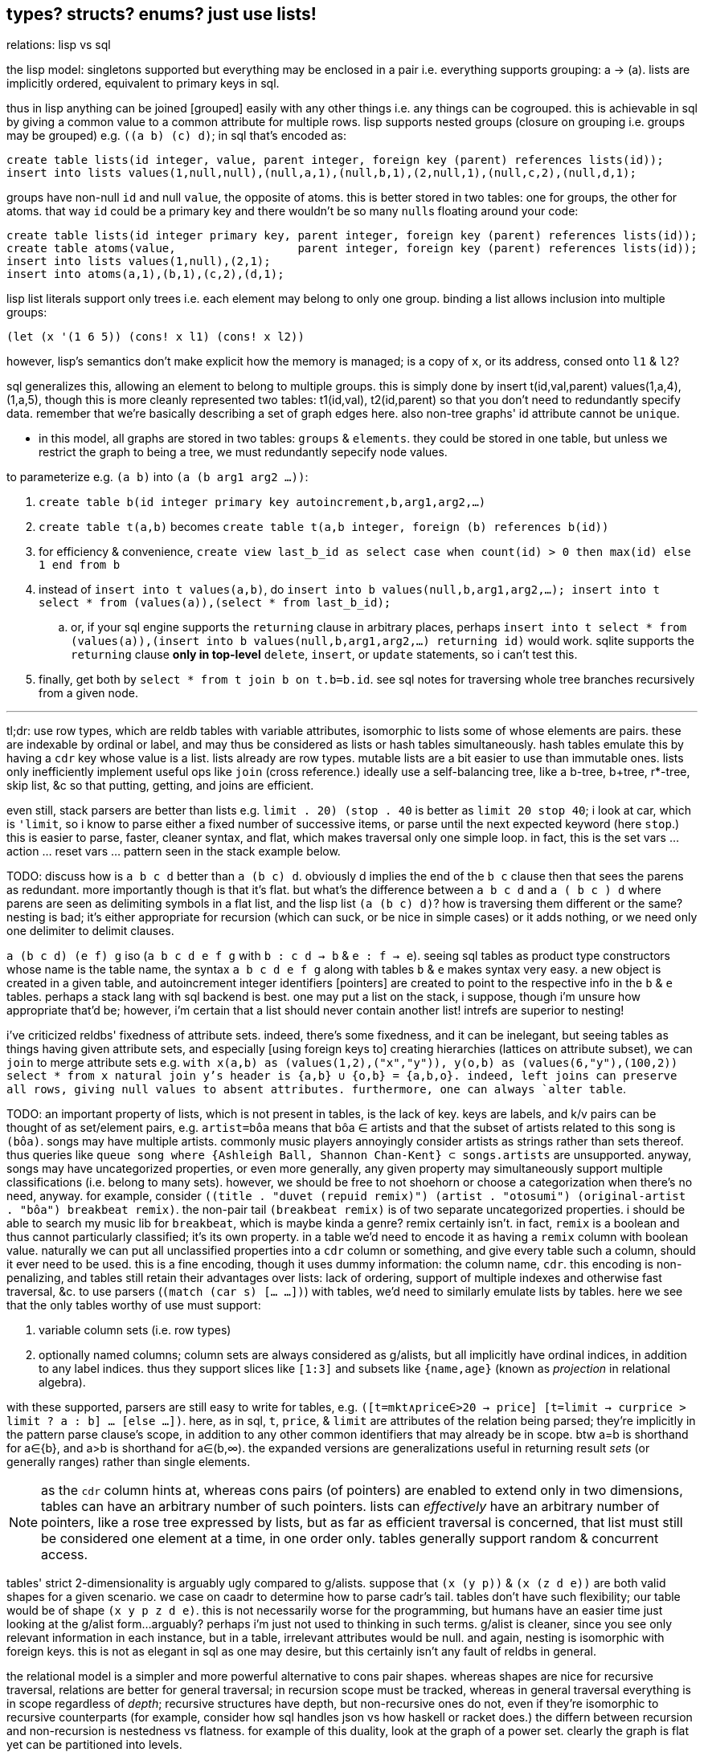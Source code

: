 == types? structs? enums? just use lists!

.relations: lisp vs sql

the lisp model: singletons supported but everything may be enclosed in a pair i.e. everything supports grouping: a -> (a). lists are implicitly ordered, equivalent to primary keys in sql.

thus in lisp anything can be joined [grouped] easily with any other things i.e. any things can be cogrouped. this is achievable in sql by giving a common value to a common attribute for multiple rows. lisp supports nested groups (closure on grouping i.e. groups may be grouped) e.g. `((a b) (c) d)`; in sql that's encoded as:

[source,sql]
----
create table lists(id integer, value, parent integer, foreign key (parent) references lists(id));
insert into lists values(1,null,null),(null,a,1),(null,b,1),(2,null,1),(null,c,2),(null,d,1);
----

groups have non-null `id` and null `value`, the opposite of atoms. this is better stored in two tables: one for groups, the other for atoms. that way `id` could be a primary key and there wouldn't be so many ``null``s floating around your code:

[source,sql]
----
create table lists(id integer primary key, parent integer, foreign key (parent) references lists(id));
create table atoms(value,                  parent integer, foreign key (parent) references lists(id));
insert into lists values(1,null),(2,1);
insert into atoms(a,1),(b,1),(c,2),(d,1);
----

lisp list literals support only trees i.e. each element may belong to only one group. binding a list allows inclusion into multiple groups:

[source,lisp]
----
(let (x '(1 6 5)) (cons! x l1) (cons! x l2))
----

however, lisp's semantics don't make explicit how the memory is managed; is a copy of `x`, or its address, consed onto `l1` & `l2`?

sql generalizes this, allowing an element to belong to multiple groups. this is simply done by insert t(id,val,parent) values(1,a,4),(1,a,5), though this is more cleanly represented two tables: t1(id,val), t2(id,parent) so that you don't need to redundantly specify data. remember that we're basically describing a set of graph edges here. also non-tree graphs' id attribute cannot be `unique`.

* in this model, all graphs are stored in two tables: `groups` & `elements`. they could be stored in one table, but unless we restrict the graph to being a tree, we must redundantly sepecify node values.

to parameterize e.g. `(a b)` into `(a (b arg1 arg2 ...))`:

. `create table b(id integer primary key autoincrement,b,arg1,arg2,...)`
. `create table t(a,b)` becomes `create table t(a,b integer, foreign (b) references b(id))`
. for efficiency & convenience, `create view last_b_id as select case when count(id) > 0 then max(id) else 1 end from b`
. instead of `insert into t values(a,b)`, do `insert into b values(null,b,arg1,arg2,...); insert into t select * from (values(a)),(select * from last_b_id);`
  .. or, if your sql engine supports the `returning` clause in arbitrary places, perhaps `insert into t select * from (values(a)),(insert into b values(null,b,arg1,arg2,...) returning id)` would work. sqlite supports the `returning` clause *only in top-level* `delete`, `insert`, or `update` statements, so i can't test this.
. finally, get both by `select * from t join b on t.b=b.id`. see sql notes for traversing whole tree branches recursively from a given node.

''''

tl;dr: use row types, which are reldb tables with variable attributes, isomorphic to lists some of whose elements are pairs. these are indexable by ordinal or label, and may thus be considered as lists or hash tables simultaneously. hash tables emulate this by having a `cdr` key whose value is a list. lists already are row types. mutable lists are a bit easier to use than immutable ones. lists only inefficiently implement useful ops like `join` (cross reference.) ideally use a self-balancing tree, like a b-tree, b+tree, r*-tree, skip list, &c so that putting, getting, and joins are efficient.

even still, stack parsers are better than lists e.g. `((limit . 20) (stop . 40))` is better as `limit 20 stop 40`; i look at car, which is `'limit`, so i know to parse either a fixed number of successive items, or parse until the next expected keyword (here `stop`.) this is easier to parse, faster, cleaner syntax, and flat, which makes traversal only one simple loop. in fact, this is the set vars ... action ... reset vars ... pattern seen in the stack example below.

TODO: discuss how is `a b c d` better than `a (b c) d`. obviously d implies the end of the `b c` clause then that sees the parens as redundant. more importantly though is that it's flat. but what's the difference between `a b c d` and `a ( b c ) d` where parens are seen as delimiting symbols in a flat list, and the lisp list `(a (b c) d)`? how is traversing them different or the same? nesting is bad; it's either appropriate for recursion (which can suck, or be nice in simple cases) or it adds nothing, or we need only one delimiter to delimit clauses.

`a (b c d) (e f) g` iso (`a b c d e f g` with `b : c d -> b` & `e : f -> e`). seeing sql tables as product type constructors whose name is the table name, the syntax `a b c d e f g` along with tables `b` & `e` makes syntax very easy. a new object is created in a given table, and autoincrement integer identifiers [pointers] are created to point to the respective info in the `b` & `e` tables. perhaps a stack lang with sql backend is best. one may put a list on the stack, i suppose, though i'm unsure how appropriate that'd be; however, i'm certain that a list should never contain another list! intrefs are superior to nesting!

[TODO]
i've criticized reldbs' fixedness of attribute sets. indeed, there's some fixedness, and it can be inelegant, but seeing tables as things having given attribute sets, and especially [using foreign keys to] creating hierarchies (lattices on attribute subset), we can `join` to merge attribute sets e.g. `with x(a,b) as (values(1,2),("x","y")), y(o,b) as (values(6,"y"),(100,2)) select * from x natural join y`'s header is {a,b} ∪ {o,b} = {a,b,o}. indeed, left joins can preserve all rows, giving null values to absent attributes. furthermore, one can always `alter table`.

TODO: an important property of lists, which is not present in tables, is the lack of key. keys are labels, and k/v pairs can be thought of as set/element pairs, e.g. `artist=bôa` means that bôa ∈ artists and that the subset of artists related to this song is `(bôa)`. songs may have multiple artists. commonly music players annoyingly consider artists as strings rather than sets thereof. thus queries like `queue song where {Ashleigh Ball, Shannon Chan-Kent} ⊂ songs.artists` are unsupported. anyway, songs may have uncategorized properties, or even more generally, any given property may simultaneously support multiple classifications (i.e. belong to many sets). however, we should be free to not shoehorn or choose a categorization when there's no need, anyway. for example, consider `((title . "duvet (repuid remix)") (artist . "otosumi") (original-artist . "bôa") breakbeat remix)`. the non-pair tail `(breakbeat remix)` is of two separate uncategorized properties. i should be able to search my music lib for `breakbeat`, which is maybe kinda a genre? remix certainly isn't. in fact, `remix` is a boolean and thus cannot particularly classified; it's its own property. in a table we'd need to encode it as having a `remix` column with boolean value. naturally we can put all unclassified properties into a `cdr` column or something, and give every table such a column, should it ever need to be used. this is a fine encoding, though it uses dummy information: the column name, `cdr`. this encoding is non-penalizing, and tables still retain their advantages over lists: lack of ordering, support of multiple indexes and otherwise fast traversal, &c. to use parsers (`(match (car s) [... ...])`) with tables, we'd need to similarly emulate lists by tables. here we see that the only tables worthy of use must support:

. variable column sets (i.e. row types)
. optionally named columns; column sets are always considered as g/alists, but all implicitly have ordinal indices, in addition to any label indices. thus they support slices like `[1:3]` and subsets like `{name,age}` (known as _projection_ in relational algebra).

with these supported, parsers are still easy to write for tables, e.g. `([t=mkt∧price∈>20 → price] [t=limit → curprice > limit ? a : b] ... [else ...])`. here, as in sql, `t`, `price`, & `limit` are attributes of the relation being parsed; they're implicitly in the pattern parse clause's scope, in addition to any other common identifiers that may already be in scope. btw a=b is shorthand for a∈{b}, and a>b is shorthand for a∈(b,∞). the expanded versions are generalizations useful in returning result _sets_ (or generally ranges) rather than single elements.

NOTE: as the `cdr` column hints at, whereas cons pairs (of pointers) are enabled to extend only in two dimensions, tables can have an arbitrary number of such pointers. lists can _effectively_ have an arbitrary number of pointers, like a rose tree expressed by lists, but as far as efficient traversal is concerned, that list must still be considered one element at a time, in one order only. tables generally support random & concurrent access.

tables' strict 2-dimensionality is arguably ugly compared to g/alists. suppose that `(x (y p))` & `(x (z d e))` are both valid shapes for a given scenario. we case on caadr to determine how to parse cadr's tail. tables don't have such flexibility; our table would be of shape `(x y p z d e)`. this is not necessarily worse for the programming, but humans have an easier time just looking at the g/alist form...arguably? perhaps i'm just not used to thinking in such terms. g/alist is cleaner, since you see only relevant information in each instance, but in a table, irrelevant attributes would be null. and again, nesting is isomorphic with foreign keys. this is not as elegant in sql as one may desire, but this certainly isn't any fault of reldbs in general.

the relational model is a simpler and more powerful alternative to cons pair shapes. whereas shapes are nice for recursive traversal, relations are better for general traversal; in recursion scope must be tracked, whereas in general traversal everything is in scope regardless of _depth_; recursive structures have depth, but non-recursive ones do not, even if they're isomorphic to recursive counterparts (for example, consider how sql handles json vs how haskell or racket does.) the differn between recursion and non-recursion is nestedness vs flatness. for example of this duality, look at the graph of a power set. clearly the graph is flat yet can be partitioned into levels.

''''

notation for reading shapes: usual lisp notation (e.g. `(a b . xs)` has usual meaning) except that (a) (singleton in parens) means homogenous list of a; actual singleton lists are no more useful than their single element alone, unless they're used to distinguish a thing from a thing with a particular condition. thus `(a)` is `(a . ())` i.e. `a` but with a flag. the cdr may as well be anything then; in fact, a boolean (2-⨿), or generally symbol (n-⨿), would be more informative. regardless, this notation represents singleton lists as `(a . ())`. for further example, a homogenous list of singleton lists is `((a . ()))`. a→b means [that there exists] some morphism from a to b. it does not mean that there's specifically a _function_ whose _input_ is `a`; it only generally means that `b` is derivable from `a` regardless of how `a` is encoded.

TODO: use `de/aljs` as a premier example, and compare against `json-struct`.

btw alists are natural for associating multiple data objects, whereas hash maps are unnatural. consider associating each x of xs with properties y∈ys & z∈zs. you can have two hash maps, x->y & x->z, or one of x->(y,z). with alists it's the difference between `((x . y))` & `((x . z))`; `((x y z))`; and xs & ys & zs, which can be used together: `(map (λ (x y z) _) xs ys zs)`. we can afford this last strategy because lists are ordered; we don't particularly need to associate the keys with properties; we can implicitly associate them by sharing common indices. link:https://code.jsoftware.com/wiki/Jd/Overview#Columnar[apparently, though, storing a list per attribute is better than storing a list of records]. TODO: consider this, esp. how it applies to arrays vs lists.

map `(a -> b)` is an interpretation of association `(a . b)`. maps are nothing special; genearlly consider associations. associations are already ordered; however, their order may be considered in either direction. thus they generalize maps.

lisp is empowered by its ability to group symbols arbitrarily and can eval some of them. this is accomplished by some mechanisms called quasiquotation, interned symbols, apply/unquote, and eval. in practice we don't need eval; instead we can put bind in `letrec` blocks and unquote in qq. generally we can write terse, flexible, powerful programs in any language whose syntax supports recursive structure literals. however, lists are special because they're minimal, and thus can represent any structure. lists are a scoping mechanism, too; see the examples in the oop section.

this article criticizes typing as it's currently used in programming, and suggests using lists instead (favoring _shapes_ instead of [nominal] types). this does not pertain to using computational type-algebraic systems or formal type theory for exploration & study of mathematical structures which i wholeheartedly condone.

TODO: this article suggests that sexps are ideal for all code. this is incorrect; sexps are perfect only for general code. for specific systems, where meaning can be inferred from syntax that exploits particularities of the language, then sexps are inefficient. sexps are perfect only when there are no constraints on the code, making sexps basically a better version of xml, json, &c. revise this article to reflect this. in fact, homoiconicity is not even necessarily ideal; other metaprogramming is often more efficient (again, mp requires mere manipulation & evaluation of data.) furthermore stack & functional paradigms are never more efficient than stateful ones; in fact, they're equally efficient only for composition of unary fns.

TODO: write examples in apl, POW!ass, or other general form that most exploits symmetry and makes a/symmetry clear. this notation would exploit common information, would be mutable and likely use arrays^*^, would use dynamic or global binding, sensible shortcuts like pil's `@` (which requires dynamic binding). also give solution in prolog. the haskell solution is first, since that's whose faults this article seeks to demonstrate; then the ideal (most reduced notation that exploits common info) is given; then other solutions are given to see how they compare. ^*^also explore & discuss arrays as the natural structure where each array axis corresponds to one of symmetry.
TODO: when writing factor's version, use factor oop; cf lists & ADTs. in fact, very much attention should be given to lisp vs factor; they're very similar, but factor has easier syntax and is actually totally flexible, which lisp purports to be, but really isn't (except pil.)

.types vs shapes & encodings

types are hardly-beneficial overly-restrictive cruft. i wonder how anyone ever gets _anything_ done in untyped languages, but only as its currently commonly done in practice, viz using oop classes and verbose programming (unlike apl.) in principle, using untyped code is much better, when the code [encoding scheme] is simple. furthermore we can exploit common information in a system without types; we're free to work with information instead of trying to partition everything by types, which is hopeless; the types will either be so specific that they're a pain to use, or they'll be simple but lose the granularity to express particular facts. here i discuss types, when they're good, why they usually aren't, what's better, and how this better untyped system is different from common untyped code such as some random javascript or python.

''''

consider the following typed racket code that simply describes placing orders to trade stocks. pretend that `struct` accepts default values per field like `let` does; writing such a macro is easy anyway.

[source,scm]
----
;; sum types
(define-type LinkType (U 'value 'percent 'tick))
(define-type LinkBasis (U 'last 'bid 'ask 'mark))

;; product types
(struct ([price : Positive-Float] [link-type : (Option LinkType) #f] [link-basis : (Option LinkBasis) #f]) #:type-name Limit)
(struct ([value : Positive-Float] [trailing? : Boolean] [link-type : (Option LinkType) #f] [link-basis : (Option LinkBasis) #f]) #:type-name Stop)

;; equivalent to the type These Limit Stop where These a b := This a | That b | These a b
;; typed racket does not support ADTs
(struct order-cond ([stop : (Option Stop)] [limit : (Option Limit)])
  #:guard (λ (s l n) (cond [(and s l (stop-trailing? s)) (raise-arguments-error 'order "trailing stop limits are unsupported" "stop" s "limit" l)]
                           [(or s l) (values s l)]
                           [else (raise-arguments-error 'order "every price condition must have a stop, limit, or both." "stop" s "limit" l)]))
  #:type-name OrderCond)

;; structs -> hash tables -> json objects, which will be
;; later passed in an http request body to an online trading api.
(define (order-cond->hash pc)
  (let ([s (order-cond-stop pc)] [l (order-cond-limit pc)])
    (hash-set (hash-union (if s
                              (let ([v (stop-value s)])
                                ;; 4 decimal digits allowed if price is below $1; else 2.
                                (hash (if (stop-trailing? s) 'stopPriceOffset 'stopPrice) (round/num-digits (if (>= v 1) 2 4) v)
                                      'stopPriceLinkBasis                                 (kabob-case->UPPER_SNAKE_CASE (stop-link-basis s))
                                      'stopPriceLinkType                                  (kabob-case->UPPER_SNAKE_CASE (stop-link-type s))))
                              (hash))
                          (if l
                              (let ([v (limit-price l)])
                                (hash 'price          (round/num-digits (if (>= v 1) 2 4) v)
                                      'priceLinkBasis (kabob-case->UPPER_SNAKE_CASE (limit-link-basis l))))
                              (hash)))
      'orderType (cond [(and s l) "STOP_LIMIT"]
                       [s (if (stop-trailing? s) "TRAILING_STOP" "STOP")]
                       [l "LIMIT"]))))
----

22 lines. pretty straightforward structure.

we'll pretend that type inference in typed racket is as good as haskell. this article is criticizing typing, not how languages implement typing.

.good

* type checker can optimize `+` to `fl+`, which is specialized to floats.
* safe: checked automatically, so less burden on the programmer to check for typos or mistaking one symbol or type for another (e.g. arg is `LinkBasis` but `LinkType` was provided)

.bad

* type checker does not recognize the similarity of the `Limit` & `Stop` types; thus i need to write similar code for each despite their similarity. i also need to use `stop-link-type` & `limit-link-type` instead of just `link-type`, &c. a solution is to make a type class `HasLinkType` and have both `Stop` & `Limit` instance it,...but not really, since that quickly becomes cumbersome, requiring code in amounts proportional to the number of attributes shared by various structures. at least in lisp we can hide that extra code by writing a macro that expands to it,...but inelegance is inelegance even if hidden, and it tells us that we can do better.

now consider this alternative which uses lists of particular shape instead of a variety of types each having particular accessor methods:

[source,scm]
----
(define-syntax (cond-let stx)
  (syntax-parse stx
    [(_) #'(void)]
    [(_ [(~literal else) e ...+] . _) #'(begin e ...)]
    [(_ [g (~literal =>) (x ...) p e ...+] . rst) #'(let-values ([(x ...) g]) (if p (begin e ...) (cond-let . rst)))]
    [(_ [g (~literal =>) x e ...+] . rst) #'(let ([x g]) (if x (begin e ...) (cond-let . rst)))]
    [(_ [p e ...+] . rst) #'(if p (begin e ...) (cond-let . rst))]));; combo of assoc & member. also doesn't enforce racket's needlessly restrictive contract on assoc.

;; returns first list element matching a predicate or tail of first pair whose car matches a predicate.
;; this works on general lists e.g. (massoc even? '(1 3 (4 5 6) (a . b))) => (4 5 6). using a predicate
;; returns the whole pair, whereas looking-up by element returns the cdr of the matched list:
;; (massoc 'a '(1 3 (4 5 6) (a . b))) => 'b. this behavior is chosen because if you're looking-up by predicate,
;; then you don't know what item may match; however, if you lookup by [equality with] an object, then if the
;; match succeeds, then having the matched object in the returned list is redundant.
;; as this is a mix of alists & lists, i'll call them "a/lists."
;; massoc with a/lists is a common. more generally, though, you'd loop over a list [stack], taking n elements where
;; n is related to the top of the stack.
(define (massoc k/p s)
  (let ([k (if (procedure? k/p) k/p (curry equal? k/p))])
    (let lp ([s s])
      (and (pair? s)
           (let ([c (car s)])
             (or (if (pair? c)
                     (and (k (car c)) (if (procedure? k/p) c (cdr c)))
                     (and (k c) c)) ; k is sensible here only if it's a procedure
                 (lp (cdr s))))))))

;; example order conditions:
;; '((limit 42.04) (trailing 1%) mark) ; mark is applied to both trailing stop & limit
;; '((limit 42.04 mark) (stop 40 bid)) ; mark is applied to limit, and bid to stop
;; '(limit -2%)                        ; limit is 0.98 × link basis
(define TS '((trailing "TRAILING_STOP" stopPriceLinkBasis stopPriceLinkType stopPriceOffset)
             (stop     "STOP"          stopPriceLinkBasis stopPriceLinkType stopPrice)
             (limit    "LIMIT"         priceLinkBasis     priceLinkType     price)))
(define (order-cond->hash s)
  (let*-values ([(glb s) (partition symbol? s)]
                [(glb) (if (null? glb) #f (kabob-case->UPPER_SNAKE_CASE (car glb)))]
                [(type) (map car s)])
    (hash-union (for/fold ([h (hash)]) ([i (if (pair? (car s)) s `(,s))])
                  (cond-let [(massoc (car i) TS) => T
                             (match T [(list _ lb lt p) (for/fold ([h h]) ([v (cdr i)])
                                                          (cond [(member v '(last bid ask mark)) (hash-set h lb (kabob-case->UPPER_SNAKE_CASE v))]
                                                                [(symbol? v) (hash-set* h lt "PERCENT" p (let ([x (symbol->string v)])
                                                                                                           (string->number (substring x 0 (sub1 (string-length x))))))]
                                                                [(number? v) (hash-set* h lt "VALUE" p (round/num-digits (if (>= v 1) 2 4) v))]
                                                                [else (raise-argument-error 'order-cond->hash "link basis, number, or percent symobl" v)]))])]
                            [else h])) ; ignore now; catch invalid types below
                (cond-let [(subset? '(limit stop) type) (hash-set (if glb (hash 'stopPriceLinkBasis glb 'priceLinkBasis glb) (hash)) 'orderType "STOP_LIMIT")]
                          [(subset? '(limit trailing) type) (raise-argument-error 'order-cond->hash "trailing stop limits are unsupported" s)]
                          [(massoc (car type) TS) => x (hash-set (if glb (hash (cadr x) glb) (hash)) 'orderType (car x))]
                          [else (raise-argument-error 'order-cond->hash "stop, limit, stop & limit, or trailing" s)]))))

(order-cond->hash '(limit 42.04))
(order-cond->hash '(mark (limit 42.04) (stop 1%)))
----

20 lines, not counting `cond-let`'s & `massoc`'s definitions, since those are standard for this style of programming, and would be always included implicitly. so at only 2 lines terser, what does this style offer?

* this one has more code to handle more flexible order description; order literals are represented simply by quasiquoted lists.
* not only is the order description more flexible, but the order structure is more flexible, too; this code generalizes much more elegantly than the struct-based method.
* *[EDIT]* in retrospect, it was stupid to allow any order for value and link basis; it's always going to be price then basis. this reminds me of a truth i'd forgotten: parsers (with backtracking) are an elegant basis for all programs. they should be used to accept function args; function args should be either evaluated before or not a la picolisp; and the parser should be applied to the list of args a la `syntax-parse`. while a parser would not have made this code shorter nor easier to read, it would stay about the same size while ensuring that, e.g. neither price nor basis is specified more than once. the parser here would be `((U 'limit 'stop 'trailing) (-> (? price) parse-price) (-> (? 'last 'bid 'ask 'mark) kabob-case->UPPER_SNAKE_CASE))`. i should explore this more, especially comparing them with a/lists.
  ** parsers would make base cases vs recursive cases easier, too: we can try matching against either case (or the more specific of either case). of course, once part of the match fails the next parser is tried.

the code was made by following a few design rules:

* store all information in lists
  ** factor-out common list shapes
* if a list's value changes dependent on some later data, then parameterize the list by wrapping it into a lambda that accepts that later data
  ** this associates the conditionality with the data that is affects, making for easier refactoring than using branching forms, all of which are special syntax

.good

* more flexible
  ** order of arguments is irrelevant. by contrast, `These a b` is not equal to `These b a`. (though `(U Stop Limit)`)
  ** `These a b` does not automatically generalize; we'd need to create a new type for each arity, even though the real structure that we want to encode is, given a set `A`, we want some B ⊆ A : p(B) for some predicate p. however, the above logic generalizes easily and is commutative.
  ** sexps are inherently as extensible as xml; we can add, remove, or modify the lists. we can't do that with structs.
  ** only symbols in lists are used, not scoped identifiers. therefore there's no need to import a module for its exported identifiers; like hash maps or js objects, we can throw around data. of course the difference between a/lists and hash tables is that they obviously generalize hash tables and lists. whereas hash maps are purely ad-hoc, lists can group things, and support ordering.
  ** lists implicitly describe row types, which allows us types like `{t1, t2, ... | r}` [purescript]; types specify a minimal description rather than a total one. this, especially combined with delaying shape/type checking until each particular place in which a list is used, enables very easy, flexible ad-hoc polymorphism: we can have a shape `(a 3 b 4 c 6)` used in functions `f` & `g` because `f` requires that the list have attributes `a` & `b`. `g` requires them, too, but also optionally supports attribute `c`, which `f` ignores. this is very natural; in reality things are complex, and we allow them to be whatever they are so long as they specify a small whitelist of constraints. in other words, we do not omit things because they satisfy properties that we didn't specify! types not supporting `| r` are effectively like saying "i want a cube," and when you try to give a blue cube, the type checker rejects it, because "blue" wasn't in the type spec; the solution to this in a typed system is to create a new product type of blue and cube—an ad-hoc join that prevents us from using elegant traversals and *structural polymorphism*.
* rather than alists with lookup by `massoc` (a lookup on the car of an a/list), we can trivially generalize a/lists & massoc to sql databases & sql queries. syntax to pattern match on result sets can make programs efficient, scalable, terse & clear, and abstract over language and sql implementation.
* rather than using constructors, we use symbols. we can use `limit`, `stop`, and `trailing` without worrying about scope or shadowing. in other words, it's like a lisp-standard simpler alternative to prefab structs in racket.
  ** fields have context-sensitive meaning because they're bound to identifiers at each match rather than once at definition. this is useful because it reflects the truth that data are data, and we then interpret them, but some can permit multiple interpretations.
* much simpler structure
  ** easier to refactor
  ** faster to read (namely `TS`, which nicely describes ad-hoc groupings)
  ** uses `kabob-case->UPPER_SNAKE_CASE` only twice: once for when global link basis is set; and once for when local link bases are set. notice that the 2nd case is plural, yet we use `kabob-case->UPPER_SNAKE_CASE` only once for that case. this sees `kabob-case->UPPER_SNAKE_CASE` as being used ad-hoc in two different cases: singleton in the first case, and the 2nd case is a set of cases over which `kabob-case->UPPER_SNAKE_CASE` is symmetric.
  ** exploits mutual exclusivity of link & basis types, allowing them to be expressed in any order.
  ** both link & basis are simply sum types, so they can be expressed simply as lisp symbols. same with stop's or limit's ability ta accept percents or numbers.
  ** the expectation that everything is lists encourages developers to describe the shapes of their data, like how is done for macro syntaxes. if the syntax needs tl;dr description, authors are likely to use math terms or reference similar shapes. this is much nicer than giving a name, forcing me to jump around documentation from name to name (since types are often composed of other types) just to see what kind of data i'm dealing with!
  ** uses list to simultaneously express optionality and plurality; `[Either a b]` therefore replaces and generalizes `Maybe (These a b)`. in this case, though, we're even more general: a list of a sum of an arbitrary number of types (cf `Either` which is a sum of only exactly 2 types.) this is why this model works better than product types.
* natural
  ** permits factoring common properties. e.g. `[(String, [Order], [Order])]` can correspond to shape `((name (open) (filled)))`. this shape is, among its isomorphisms, particularly nice because we can `assoc` to get all orders which are naturally partitioned into open and filled. if we want to perform an operation on all orders, then we simply recurse on the value returned by `assoc` (assuming non-falsy.)
  ** the types are data, so:
    *** we can use `map`, `member`, &c to transform the "types," and interned symbols can easily be converted to strings, which makes conversion to json simple.
    *** permits using folds over structures. for example, with a product type of numbers `p`, i can `(> (apply min p) n)` for some `n`. this is sensible if `p` represents points on an interval, and we want to see if the whole interval is beyond a boundary.
  ** auto-optimizing: does not require us to be specific e.g. we may start with `A := B C | D E F`, then find that it should be refactored into `X := B C, Y := D E F, A := X | Y`. with lists, because the checking is done only when necessary, we're free to change structures' shapes without needing to refactor.
* if you want to exploit order, then alists allow that, e.g. matching `(a b . rst)` then looping on rst, where rst may be extra attributes. you can do this with structs, too, by adding an "extra" attribute with type `(Listof Any)`. if you want to exploit grouping, then you can just wrap a collection of things in parenthesis. if you want to group non-contiguous things together, then give them a common attribute (interned symbol) e.g. `(cons '(<> . commutative) '((+ × commutative)))`. this assumes that `(<> . commutative)` is only potentially seen at runtime; we don't need to know more than necessary about, nor require to be of any more particular a form than necessary, the data that we may recieve during runtime. again, a/lists are not as good as a database. a/lists used this way are an implementation of the _fact collecting & querying_ paradigm, which is obviously better suited by a db (or prolog.) however, quasiquotation is an extremely convenient syntax, is available anywhere that any lisp is (everywhere), and a/lists' inefficiencies aren't considerable for small a/lists, which is usually the case for a/lists that represent logical parts of the program (i.e. those that determine branching.)

and what if we want to enforce order e.g. `(limit 2 mark)` is correct but `(limit mark 2)` is not? that is a convention, not functionality. you may make a fn to normalize, but really programmers should just follow the conventions; that's the programmer's responsibility (and it's an easy one, too), not the program's nor the language's.

a/lists can be expressed better without extra delimitation, e.g. `'(a 1 b 2)` instead of `'((a . 1) (b . 2))` or `'((a 1) (b 2))`; or `'(a 1 b (2 3) c 4)`, which is alternative to `'(a 1 (b 2 3) (c 4))`. the only difference among all these is whether we use `cdr` or `cadr`, and which varieties a given lisp's `assoc` supports. not only is the simpler encoding of alists terser, but it sees "alist" an an _interpretation_ of flat lists, encoding the shape in the traversal rather than in the list itself. this is more efficient than building up a list, and it keeps the list simpler, thus allowing it to be used in more contexts, thus retaining higher flexiblity. also consolidate all discussions of encoding form in shape vs traversal.

.different

* if you want safety (like what types provide) then you need to implement your own mechanisms
* dynamic, so checks or other computations are at runtime rather than before.

.techniques that i want to later take time to explore

* devise a whole list algebra: a formalization of the modeling & transformation techniques that i used here, such as parameterizing lists or identifying the need to have a list of functions rather than a function that composes with itself-on-other-iterations. see <https://doisinkidney.com/posts/2019-05-08-list-manipulation-tricks.html>.
  ** lists & list [function] application provide a common notation for expressing all code.
* compare list building and function composition, and list iteration and function evaluation. also consider `(or (assoc k s) _)`/`(case k s [else _])` isomorphism
  ** `cond` is merely `case` but whereas `case` takes parameters key and alist from key to value, generalize the key comparison function `equal?` to a given predicate, then rather than distributing that predicate over the key and the alist's keys, just have the alists' keys be nullary predicates which are then evaluated.
* picolisp level of exploiting state

.things to consider

alists are relations natural with `assoc`. really any list can be considered as an alist, a la clojure's `let` syntax. `(massoc 'b '(a b c d))` should return `'(b c d)` (which would be done if i'd defined massoc in a lisp not scheme, wherein the falsy value is the null list rather than `#f`, which is symmetrical with `member` and `assoc`.) in this way all lists can implicitly be alists, here with `a` mapping to `(b c d)`, and `b` mapping to `(c d)` &c. if i want to associate a value with `b` and have `c` map to `(d)` then i just insert it: `(massoc 'b '(a b (3 4) c d))` returns `(b (3 4))` and i can insert `cadr` to connote this expectation that the list is of form `(k1 v1 k2 v2 ...)`, thus getting `b`'s associated value, `(3 4)`. this is still literally is an optimally efficient traversal (for unsorted data; otherwise we'd traverse in a heap-like way.)

in §bad, "a/lists are slower" is not present. while technically their lookup is slower than vectors', the difference is inconsiderable for a/lists of struct size; you'd never use a struct with enough fields for this difference to be appreciable. still, it suggests a good consideration: better rather than alists are splay trees; these are usually preferable over lists that represent sets, i.e. lists whose ordering is irrelevant. like in arc lisp, such lists' (a tree is just a list of a particular shape) elements should be mutable with O(1) update.

structs, alists, splay trees, and hash maps are mostly equivalent: all support lookup and default values, and are isomorphic. the only general difference is that alist lookup (via the `assoc` function) returns different values depending on whether the value was missing or whether it was found, but the found value was falsy i.e. `assoc : Alist a b -> Maybe b` where b may contain a falsy value e.g. `(assoc '((1 . hi)) 0)` returns `()` (not in the list) whereas `(assoc 0 '((0 . ())))` returns `(0)` (in the list, and associated value is `()`.) also, as that example shows, `assoc` returns the key, and the associated value may be a single value or a list of values; to assoc it's all the same since `'((0 . ()))` equals `((0))`; a more appropriate name for `assoc` is `find-car`.

racket is one of few languages that includes _contracts_: basically type checking that occurs at runtime, acts on runtime values, and uses general predicates to effectively do dependent type checking. contracts are nice, but writing contracts that represent the shapes of such organically-shaped lists is anything from a hassle to infeasable.

=== when types are appropriate

types are appropriate when data's shape has little variability and specific (and usually simple, depending on the capability of the type system) constraints. type systems are typically cumbersome, at least for not supporting anonymous types (except typed racket and roc.) more to the point, beyond type systems, structs & enumerations, which may be not typed, but still obviously correspond to product & sum types; when they should be used is determined by precisely the same rules as when their corresponding types should be used.

the alternative is lists. lists are universal because they're the simplest structure defined of [binary] relation & recursion. by the magic of math/order, such a fundamental structure must natural describe all other types. therefore we should ask ourselves, for any type, how that type is described by lists. every type can be described by a set list of particular shape(s). when dealing with structure as simple as lists, we can ask the usual properties—associativity, commutativity, invertability, &c—which we cannot so freely do with types, because types (or enums or structs) cannot be computed, unlike lists. of course, this is not the fault of type systems; it's the fault of how type systems are used/implemented in programming languages. if we're talking about type theory in as a subdiscipline of pure mathematics, then we're afforded all the wonderous algebraic freedom that we're used to in math. type theory and its notation creates a very different experience in math vs cs. still, type theory is no more beautiful than anything else in math; we can simply describe it programmatically by lists instead of "types" [cs], and we can either use formal methods or tests (or check via preprocessors such as macros) as a more capable (and much simpler) alternative to today's type systems.

=== command line parsing example

TODO: identify x in lists:lisp::tables:x. 1st sketch might be homoiconic, but latter specs shouldn't constrain themselves to being so.

command line parsing is a good example of generalized list's appropriateness/elegance: consider the 7z cmdline form, which uses both options and actions. the actions are mutually exclusive; we must select exactly one. each of the options is usable with a subset of the actions. the relational model always must work because it's, as suggested, built on _relation_ [grouping], which is a mathematical primitive. so of course we have a map from options to compatible actions, or from actions to compatible options. commonly, using today's/classical presumptions, you'd use a loop to consider each option or action, put it through a parser, and puts its result into state; after all args have been parsed (or a parsing error has occurred), the program terminates or calls some fn on the state. for most languages a command line parsing fn or macro is available. they're all clever (haskell's applicative parse wins this category), but not best. as always, galists are, again as always, the best solution, because they use data only and are nothing more than ordered groups. furthermore *lists are a mix of stack & vector models (e.g. stack- or array-based programming), and can be as efficient when used properly*—namely that they're of the correct shape, i.e. that they use the right encoding. being mutable helps, too.

[source,lisp]
----
(de actions '("a" "d" "e" "l" "t" "u" "x"))
(until (null? v)   ; cond
       (argv argv) ; bind local argv to argv already in scope
  ;; match should support extract in the head of the match clause, which either fails the match
  ;; or returns the extracted part and the complement of the matched list.
  ;; each of the heads of the match clauses are just lists, and so are parsed by parsers themselves
  ;; e.g. match against pattern e ∈ s rst ..., which extracts out e & s then loops back to match on
  ;; rst ....
  (match argv
    [(x ∈ actions . _) => a (set! action a) (cdr v)]
    [(o ∈ options . _)]
    [else (cdr v)]))
----

ok, ... _is_ there a better way than looping through argv? i mean, no, we _must_ read-through argv, and argv _is_ a sequence. there's no way to avoid looping through it, though, like in apl or prolog, it can be implicit. furthermore the loop does not need to traverse the sequence strictly in head-to-tail order, and may add to the list in addition to taking from it or leaving it as-is.

*so a parser ``extract``s parts of a galist, thus all programming can be considered as merely extracting from a list then moving the extraction to another location or β-reducing (``eval``ing) it, or generally rearranging lists, just as elementary algebra is just _moving around_ and _re-expressing_ symbols.* even when "actions" (i/o) are just moving the data someplace else, only now it's outside the program (out to a printer, out to a remote machine, out to stdout.)

ok, so link:https://www.scattered-thoughts.net/writing/against-sql[sql apparently sucks ass], but that relational dbs are good. probably best to have some apl-like lang that uses a reldb like sql. it's expert at the only damn thing that programs are: moving, selecting, and inserting data into different locations! one might suggest that sql lacks fn application. but given that all fns are just these (and numeric operations, which sql already supports anyway), an extension or tiny wrapper to make sql support this is trivial. as picolisp has demonstrated, fns _can_ be referenced mere symbols/strings, which can obviously be stored in dbs. rather than _scoping_, we can disambiguate more elegantly, simply, and generally by _context_ (predicate on current program state.) as lisp has shown us, function invocation is just (fn-id . argv) i.e. a fn is just control flow (merely 1. loops and 2. sequences) of 1. select/match/extract, remove, insert/put; and 2. arithmetic (elementary, bitwise, modulo.) asdie from these, the only thing needed to make any program is `goto` and `if` (sometimes fused together e.g. `jle`.)

usually a control flow operator is just a _conditional jump_ operator as the language already implicitly supports sequential control flow simply as the order of programmatic expressions.

so to make a good relational proglang (relproglang) we just need:

. good, terse, syntax (like apl w/lisp's qq)
. conditional jump (and maybe sequential control flow) operators (fns)—likely one like `cond-let` or other parser
  .. the map from parsed expression to result will be encoded as a db table. of course, all of the program will be encodeable by a db table. the syntax does not need to reflect this, though (homoiconicity is useless constraint.)
. the usual needs for a good lang (see the list in the beginning of _best paradigms_)

this is very good news! all sql implementations support tables as _the_ data primitive, arithmetic, and select (incl. w/join), delete, and put. that's all we need! and they're blazing fast, interpreted (sql is interpreted) and so flexible/dynamic without execution speed compromise, distributed, and concurrent. sql does not support metaprogramming, so our lang will need to be totally data and thus support mp, ultimately _supporting a translation_ to sql code.

NOTE: tables are pretty much a/lists or arrays, so rel dbs make a/list and array programming easy. we see that table column sets are fixed like vectors, but rows are variable like lists.

*with a/symmetry being all, all programs are basically `cond` & `loop`. all data encoding is group (list/cons) and all functions are select/extract (which includes remove: extracting a thing then doing nothing with it effectively removes it), put, and arithmetic.* this is basically a turing machine. yes, we know that turing machines, which only read, write, and change address, are turing complete. this is usually considered impractical, though, like a more extreme version of "all executable code is eventually assembly before it executes." yet indeed databases are useful slight generalizations of turing's machine. the recognition that we're merely moving information profoundly changes our intuition about designing digital information systems.

other cool features of dbs for programming:

* if db is versioned, then backtracking in the program is easy.
* transactional locks come free
* if program crashes, it can start from where it left off; just persistently store states at different save points instead of running in-memory.

i wonder how like the relational programming model is to prolog's or apl's.

see link:https://www.sqlite.org/lang_expr.html[sqlite's language spec] for suggests on how to use sql as a proglang.

TODO: see about jdb & kdb as alternatives to sql.

==== relprog

when you think about it, relational databases are just relations/groups, which are isomorphic with graphs, which are the most general data structure; therefore all data should be stored in tables. use whatever implementation is fast. finally, query-based programming is declarative programming, which is the best.

.example

datetimes! a date table (or list) has shape `(y m d)`. time is `(h m s ms ns)`. datetime = date ∪ time with disambiguation on `m`. if they shared `m` properly as the same concept then we'd `join` on `m`. a variety of disambiguation is discarding labels and using ordinal indices. `select y m d h m s from (y m d)=(2000 1 1)` => (h m s)=∅. we can define `minutes-between`:

----
;; all fns take a single argument, which may be parsed into multiple args.
;; the language uses qq for both selecting from and specifying lists/tables/vectors
;; this qq is sufficient for any pattern matching because  binds & actions can occur anywhere
;; e.g. (x z=y+1) to mean "select x, y as z + 1 from (x=4,y=5)"
;; = is the bind operator. binding multiple to single is like apl.
minutes-between := fold through (365 12 24 60 1) ; TODO
----

* it's nice that when we specify the table [context], its attributes values are referenced only by attribute, and the attribute is in scope. compare this with common oop, wherein you must say `f(object.attr1, object.attr2)`. sql is more like saying `with object: f(attr1, attr2) ... end`, plus it operates over all rows [matching a given predicate] per-each or altogether when using an aggregate function.
  ** in this way, sql is a sort of limited parse language. its limitation is that if not all of the attributes and tables referenced in the statement are not present, then the statement is malformed, instead of being equivalent to a falsy value which would be able to be in an `or` expression with another statement.
* in sql anonymous tables are done with `with` and `values` e.g. `with t(a,b) as values(1,"x"),(2,"y"),(3,"z") select * from t` is isomorphic with lisp `((((a . 1) (b . "x")) ((a . 2) (b . "y")) ((a . 3) (b . "z"))))` or just `((1 "x") (2 "y") (3 "z"))` with the knowledge that each list in the list is of shape `(a b)`. the nice thing about sql is that we don't need to worry about how the table is encoded, which makes easy refactoring and coupling codes that weren't designed together.
  ** link:https://www.sqlite.org/lang_select.html#the_values_clause[`values` is specialized `select`]
* in `select x,y,... from tbl`:
  ** sees `x,y,...` as being in the same group
  ** this statement's power is that `tbl` may be the `join` of other tables. so really, efficient `join`/`union` is the major special ability of relational databases; otherwise sql only does map, filter, select attribute by name, and acts on multiple data implicitly; everything is tables in sql, which is basically a list of structs. sql, in allowing for anonymous tables, allows anonymous structs; however, like ordinary structs, it allows defining them in global scope as special objects (i.e. a table in the db's scope rather than in a single transaction's/operation's scope.)
    *** `tbl` encodes a *context—a delimited group of facts*. an example is `create table c(a1,a2,a3); insert into c values(0,10,11)` corresponds to `(let c ([a1 0] [a1 10] [a1 11]) _)`
    *** arguably, anonymous structs are a sql special. another sql special is that reorienting any arbitrary part of a relation *implicitly* affects the whole relation. in most proglangs we'd need to explicitly orient binds & operations in a particular order—a common & great pain of current programming methods. sql's data *plurality* (like apl) _with_ its *lack of ordering of columns (b/c they're named)* is great.
      **** usually we apply an operation over a row set. perhaps yet, though, it may be useful to apply an operation pointwise to two tables? consider `select a+x,b+y,c+z from x,y` would better be written `x+y`. likely there's no reason to structure data this way, though.
    *** a way of phrasing join is "`y,...` given `x`" where `x,y,...` are attribute names.
* `a or b` in sql (i.e. if a's ∅ then b else a): `select * from (select x,... from tbl where p union all values(a,...)) limit 1` to get either a row of `x,...` or `a,...`.
* `union` concats/appends rows (requires same number of columns)
* note that `(x ...) (y ...)` is isomorphic with `((x y) ...)` but is notationally shorter.
* `hours-between` &c are easily defined by `minutes-between` and modulo.
* i mean, again the definition is just one with explicit a/symmetry. the definition doesn't even seem particular to relational models.
  ** really this is best done with a fold anyway, which is not a relational thing; folds use elements' ordinal relation to each other to produce a value; the _relation_ is in the ordering and grouping all in the list together.
* indexing (x@i) generalizes to filter: x@i (rets one element or index out of bounds error) -> x:i=i (ret n). `find` is between them: it searches by predicate but returns one result. it's more efficient if you want only one result. sql, by indexing by primary key or other indexes, makes queries as efficient as they can be: `=` (or more generally `between`) accesses by index; we can have multiple data at the same index and return multiple of them; it's the same as saying "goto index, then keep taking next row while its index equals the query index. any selection by an unindexed predicate can't be efficient.
  ** an advantage of reldbs is that a thing can be sorted by multiple attributes simultaneously. other langs can handle this easily, too: simply each index is a sorted vector of indices, like how apl's ⍋ does not sort, but returns a permutation array. linked lists (as in lisp or haskell) cannot accomodate multiple indexes with O(1) access.
* consider x@i∈t (to mean `select x from t where pk=i`) vs x@i. there's no need to have `t` be its own table; if we don't need to scope (i.e. to disambiguate items of one table with those of another), then the table can be implicit. however, generally we want to scope. in reldbs, at least as they're currently done, and should continue to be done, all tables are always in scope. `as` disambiguates; it's a scoping mechanism.
  ** rather than tables being scoping mechanisms, they can be compression mechanisms: rather than a table with a column representing a category, we can put all those into a table: `insert into t(age,name,sex) values("john",10,"male"),("will",11,"male")` can be combined into a table `male(age,name)` with the same number of rows. TODO: is this a good idea or not? to what extent does it generalize? consider multiple tables each with different attributes. if we're dealing with a well-designed system (flexible) then we should either not have the choice or the choice should not matter, because both encodings can be reencoded into each other.

`(λ (x) (and (date>=? x (car plots)) (date<=? x (cdr plots))))` is of shape ``(λ (x) (apply and (map (λ (a b) (a x (b plots)) `(,date>=? ,date<=?) `(,car ,cdr)))))`` and so refactors into code like `∧ ([date>=? date<=?] x) ([car cdr] plots)`. how can such a notation be general, to avoid defining many combinators? remember `A` [rkt].

=== with all things now considered, what exactly i'm proposing

==== naturality, shapes

lists are considered simply as data and can describe any type/structure, including programs. we as coders have complete freedom with them, whereas type systems currently lack such flexibility; e.g. type systems don't support an analogue of `assoc`.

==== computable programs

ideally we'd have super-fast, small code, that would be ungodly unsafe if written by hand, but the beauty of it is that it's generated automatically by a system assumed to be correct. suppose that a type checker refines code into C union types, combines multiple numbers into a single 64-bit register by using bitwise operations, and allocates a chunk of memory some of which contains numbers, strings, floats, &c; performs bitwise ops on floats, and the code rewrites itself during execution—all the most dangerous optimizations—then it's all welcome as long as there's no chance that it'll case the program to crash or otherwise behave outside of spec.

basically: type checkers guard programs against programmer flaws. there can be two solutions to this: check what the programmer's produced; or have a program produce code instead of a programmer. humans, like a.i., are better suited for complex yet approximate thinking rather than exact reasoning. of course, ideally we'd just provide the computer with a spec, and the computer would check our design for logical consistency and would question us to resolve any ambiguity in our expression of our design, then it'd produce an optimized implementation of our design. but that's not yet possible. still, in the meantime, we should reduce the amount of code written by humans! it's better for code to be "unsafe" but flexible and readable, then have that code checked as appropriate at or before runtime.

this could be solved by using a macro. however, that's potentially inconvenient or impossible, and we can do better anyway. let's say that we're using picolisp, which has not macros, and does not compile; it's interpreted only. this is fine, but we want to be able to check the code for correct structure & sensible definition before running it, and we want that check to be provable. fortunately it's a lisp, which is easy to parse, so we can make a preprocessor that parses certain metadata sexps, uses them to check the program, then removes them so that the program can be executed. adding a preprocessor is much better (orthogonality, for starters) than introducing a language extension that supports this ever-evolving correctness-checking system.

even better is the program being written in terms of simple structures with strong/capable algebraic properties such as matrices.

''''

NOTE: _apply_ means _evaluate on some args_; _evaluate_ by itself is shorthand for _evaluate on no args_.

TODO: consider all functions being unary and accepting quasiquoted lists. you may suggest that we just use arguments like normal and use `apply` as necessary, but that assumes that the arguments are in a list as opposed to an a/list or more complex shape. compare to factor and link to any relevant articles.

==== good for description, too

EDN has used sexps (though that spec is too complex if you ask me.) the beauty of a/lists is that they encode everything, so you don't need to think about which format to use; you can always just use a/lists! easily parsed, as simple as possible, and same format as executable code. this avoids issues like e.g. nushell has, which uses a toml file for its static config, but also allows sourcing source code files to execute sateful programmatic operations, this:

. creates confusion for newcomers
. requires multiple files for the single idea of configuration
. makes one need to learn the toml format (though at least in this case toml is short)

compare this with nxyt's config, which is a lisp source file. lisp code is easy to read, extensible, and executable. sexp heads are descriptive. and as always, sexps are easier to refactor than any other general-purpose syntax. not only that, but it has macros, so that particular complex patterns can be expressed simply.

let's rag on the toml file, too. sexps are simple and don't try anything clever. they're simple & stupid. in this particular example, i'd like to focus on how their delimitation is obvious, whereas toml's sections are not (yes, despite the name "tom's _obvious_ minimal language.")

[source,toml]
----
[env]
EDITOR = "kak"
VISUAL = "kitty kak"
KAKOUNE_CONFIG_DIR = "$HOME/.config/kak/"

# [textview]
# bools: grid header line_numbers true_color
# theme : String

# TOP LEVEL OPTIONS
# disable_table_indexes = true
# path = [ ...]
prompt = "echo (pwd) ' ║ '" # command whose output is used for the prompt
table_mode = "rounded" # "light" "none"

startup = [ "source ~/.config/nu/aliases.nu"
          ]
----

the `source` command in `startup` seemed to have no effect. i didn't understand; what could be going wrong when it's so simple? of course, i did all the things that any decent hacker would do before asking about it on discord:

. re-read the manual
. search the discord
. check that the commands' equivalents work correctly when executed in the shell repl rather than specifying them in the config file

and i got to that point where i wonder, "...could it be...no, surely they wouldn't..." and then try it, and of course it is. as the link:https://toml.io/en/v1.0.0#table[toml documentation] says, sections continue entil the next section or end of file.

thus the solution was to move before any sections:

[source,toml]
----
# TOP LEVEL OPTIONS. PUT BEFORE ANY TABLES (SECTIONS).
# disable_table_indexes = true
# path = [ ...]
prompt = "echo (pwd) ' ║ '" # command whose output is used for the prompt
table_mode = "rounded" # "light" "none"

startup = [ "source ~/.config/nu/aliases.nu"
          ]

[env]
EDITOR = "kak"
VISUAL = "kitty kak"
KAKOUNE_CONFIG_DIR = "$HOME/.config/kak/"

# [textview]
# bools: grid header line_numbers true_color
# theme : String
----

and then i reflexively thought to myself yet again, as so commonly developers do, "...r u fucking serious with this shit." devs should understand why the ending punctuation is a period. gee, for the whole point of a config file to be static, stateless specification of options, order sure shouldn't matter, should it? and there's no mechanism to end a section? really?

i got no warnings, no errors. why? because unsupported options are allowed and ignored. if they were arguments passed to a function, it's far less likely that invalid options would be silently ignored. another reason to eval sexps as simultaneous data & code.

and if you're thinking, rtfm, then i'll say "ok, but you need to remove 'obvious' from the spec name. also why are you using a format that requires a manual when you could simply use one simple enough to not require one?"

.lisp

what i want to be understood about lisp is that it is not a "special" thing; it is not "advanced," nor "esoteric," or anything other than "simple." i wholeheartedly reject describing lisp as anything even remotely similar to "alien technology" (as it's surprisingly often called;) it's a lie and a grand dis-service to lisp; to the contrary, the very thing that makes lisp good is that it is nothing more than fundamental! homoiconicity is not some quirky, useless gimick! here's what homoiconicity is: "what if...we just wrote what the fuck is going on, instead of putting it in code?" whoh, what a concept! i mean, homoiconicity also allows (again, most simply so) self-modifying programs and/or programs that generate other programs. what about sexps? some gimmick? *no!* it's like, "we have nouns & verbs: data & functions. functions have an ordered list of arguments and a name. so that's expressed by the duple (name, args). well what's a list? it's recursion on relation. relation is expressed as a duple, called in lisp a _cons cell_. add recursion, and we get lisp lists. given that duple/relation (a,b) is expressed as `'(a . b)` in lisp (by definition,) and adding recursion we get lists which are then `(list a b c)` = `'(a . (b . (c . ())))`; therefore (name, args) = `(name . args)` = `(list name arg1 ... argN)`—an sexp. again, mere simplicity—again, commonly increasingly desired due to growing intolerance for needless complexity: a natural consequence of exposute to needless complexity, since humans (along with everything else in the natural world) are averse to _inefficiency_—a term meaning _needless complexity_.

lisp demonstrates a _lack_ of syntax, a lack of design patterns, lack of constraints. it appears to be used by programmers who can't be bothered to follow any linguistic particularities. it is the final refuge for those who've seen (in languages & tools) syntax after syntax, model after model, each specializing in their own featured features while handling poorly anything outside the intended use case. lisp is the language for programmers who just want to write programs as they want, completely free to do as they please by both being unconstrained and empowered by lisp's perfect flexibliity. after some point we just want to work with data and code—very much like C except more elegant, terser, simpler, and without syntax.

what's more, lisp has demonstrated that it's an excellent language! so stop trying to do extra shit! just use lisp! just use lists. keep computing as simple as it needs to be; there's no sacrifice in doing so; in fact, it's the nicest experience. in a discipline as complex as computer programming, we can use all the elegance (simplicity & regularity) that we can get!

let's look again at nushell. currently in their discord they're discussing which syntaxes to use. they want something shell-like for familiarity (mostly for users new to nushell who already know posix shells,) yet with more capability than posix shells. aaahhh, which syntax to use?! such a conundrum. they have the same issue for features; which features to include? should they allow enabling or disabling them in a config file?

you know what comes next: "of course, these aren't problems in lisp." we already know the answer to the syntax problem. what about features? the commonality of features & syntax is that they're both builtin—_special_, particular. want a feature in lisp? write a function. want to toggle whether that feature's enabled? either import the function or don't. what about toggling parameters of already defined functions? that's an actually good question. dynamic binds is an arguably good or poor solution. emacs lisp has dynamic binding by default. racket has _parameters_. other schemes have `fluid-let`. i don't know what common lisp's solution is, though they almost certainly have one.

i want lisp to be used for everything—to be the standard for describing data & so programs. lisp should not be called "lisp" though; if i say that "i want lisp to be standard" then it sounds no different from "i want <my favorite language> to be standard" but that's wrong; lisp is plain, not special. it's the natural notation for expressing data, as must be true considering that it's just primitive literals and or delimited sequences/sets thereof. in other words, lisp is to programming what set notation is for math, and it's no mistake that sets are a foundation of math. similarly, it's no mistake that plaintext files are used in *nix systems to configure everything. lisp is what plaintext is trying to be; in the abscence of lisp, we have many plaintext formats (ini,toml,json,yaml,xml,...) each of which is either inflexible enough to need extensions, or too stylized so that people can't agree on which style they want, or the syntax is regular and completely flexible yet too verbose (talkin' 'bout xml, here.) edn is just what xml should've been. if you don't know, edn is a particular format of sexp. now, for the record, edn is too specific; rather than being a mere sexp, it's a format specifically made for use in clojure, and so it includes keywords, nil, maps (which uses _commas_—the poster child for needless syntax) and at this point suffice it to say that it's too specific to be used for general computing. it remains, fine as any imperfect format is, for clojure.

json is practically equivalent to edn, but for js instead of clojure. considered as a general data notation, its imperfections are, again:

* language-specific
* needless use of delimiters
  ** json doesn't have symbols, so we need to use strings, which are delimited by single- or double-quotes to express what would be unquoted in sexps e.g. `{"k1":4,"k2":0}` vs `(k1 4 k2 0)`. note that some lispers would use use alists e.g. `((k1 . 4) (k2 . 0))`. this is hardly better than json, and no better han the plainer sexp. another arbitrarily-delimited form is `((k1 4) (k2 0))`
    *** readability is a reasonabe argument. you can obviously juse tabs and newlines to improve readability, but i can see how sometimes some people would want a sexp parser to ignore a character without syntactic value, used only for delimitation as seen by humans
  ** colons when none is needed (see prior bullet's example)

if you complain about the parenthesis, think again: they're necessary. as the above examples show, though, only few parentheses are needed. consider scheme's vs other lisps' `let` forms' binding clauses: `(let ([k1 4] [k2 0]) (print (+ k1 k2)) (exit 0))` vs `(let (k1 4 k2 0) (print (+ k1 k2)) (exit 0))`. the latter is shorter, and in fact is almost the shortest that this idea can be expressed in code in general, given that each the number of binds and the number of forms inside the let block's body are arbitrary.

[NOTE]
this optimization is possible only because the arity of each bind clause is fixed at 2 elements; in `(let A ... | B ...)` if each a in A were of arbitrary arity, then we'd need to do `(let (a ...) ... | B ...)`. recall that `(a (b c))` is isomorphic to `(a . (b c))` which is equal to `(a b c)`; i.e. each key or function paired with values or arguments is more plainly expressed as a list whose head is the key/function.

.can we beat lisp?

i said that it's _almost_ the shortest; it's not much of an optimization, but we can optimize `(a . (b ...) . c)` to `a b ... | c` where the pipe represents any character arbitrarily chosen to delimit: `let k1 4 k2 0 | (print | + k1 k2) | exit 0`. such a syntax may be proven to be unambiguous, but even then it forces upon the programmer the mental overhead to check that they're delimiting properly; by contrast, lisp's delimitation model is totally stupid. for all languages (e.g. both applicative and concatenative and/or stack-based,) delimiters are needed once a dataflow becomes significantly complex. each kind of language has its own unique form of expression complex enough to necessitate delimiters. for fun, let's further optimize by imposing a stack model similar to but a bit different from the factor language: `| k1 4 k2 0 set | k1 k2 + print 0 exit reset`.

. a delimiter, k1, 4, k2, and 0 are pushed to the stack. the delimiter is needed for `set` to know over which elements it's supposed to act (as opposed to acting on the whole stack which is generally unknown whenever `set` is called.)
. like `set`, `print` is variadic; we must tell it when to stop taking arguments from the stack.
. `exit` is unary, so it knows to accept only the head of the stack, `0`
. `reset` is nullary. it sets `k1` & `k2` to whatever values they'd had before being bound by the prior `set` statement.

NOTE: complex sexps directly relate to complex dataflows (i.e. nestings of function calls)

* `let` can be thought of as syntactic sugar for binding then returning binding to any previously held value. therefore i use `set` instead. there's generally no _need_ to `reset`, though obviously it's good practice so that we don't just build state throughout our program's execution without tracking it.
* `reset` could be defined to accept a list of symbols to reset, e.g. `| k2 reset`. if passed an empty list (`| reset`) then it'd reset all symbols bound at last `set`.
* unless our evalutation model is non-strict, our syntax must be able to represent both functions-as-data and substituting a function (with optional args) for its return value. remember that this can be simplified by saying that each function with args is a list.
* removing delimiters makes selecting less easy. for example, in the kakoune text editor the `m` and `<alt-p>)` command(s)/key(s) selects code within parenthesis, which makes refactoring quick. in some cases it's also is easier to work with programmatically, though technically slightly less efficient.

shortest possible vs sexp:

----
| k1 4 k2 0 set | k1 k2 + print 0 exit reset
(let (k1 4 k2 0) (print (+ k1 k2)) (exit 0))
----

...literally the same length, huh? interesting. honestly i didn't expect that; i thought the "shortest" version would be at least _a character_ shorter! ok, ok, to be _totally_ fair, they don't use the same symbols! `reset` is many characters long. with them having the same symbols:

----
| k1 4 k2 0 set | k1 k2 + print 0 exit R
(let (k1 4 k2 0) (print (+ k1 k2)) (exit 0))
----

4 characters shorter. unless you're in a fierce code golf competition, just use lisp!

if you _do_ (for whatever reason) still want the terser notation, know that this terse list notation might not generalize well. i suppose expressing `(a ((b c) . d) e ((f) . (g)))` by it would be less readable, but then again, are such complex forms necessary in general? given the semantics & syntax of this stack language, can they be elegantly expressed differently? for starters, it seems like we wouldn't need `null` to terminate lists. under this new lang, it seems equivalent to `a | (b c) d | e | (f) (g)`. if this data is applied to functions, then we might be able to rearrange the data/functions to make it work nicely. however, if the data is in a config file, or is otherwise not bound to one particular purpose, then this is not an option.

we should still use `(+ a b c d)` instead of `a + b + c + d`, since the latter obviously is more syntax, and so more annoying to refactor, is less symmetric, and, in case it's found to still be useful, does not support `apply`...but this suggests that we factor-out the pipe delimiter into `(| a (b c) d e (f) (g))`! but if were going that far, then the pipe delimiter at the beginning is redundant! so we remove it, arriving at a sexp again!

i conclude that this deserves more research, but that isn't pertinent; if we can beat lisp, it's likely that we can hardly do better. personally, i'm thankful for having done this exercise, but i estimate that further study of it won't be worth my time, or at least i'll consider it when i'm learning picolisp atnd factor. still, it'd be nice to have a proof of what the tersest general *useful* syntax is. again, we don't need to support complex syntax if an equivalent set of simpler syntaxes can be used.

*you can measure a syntax's elegance by the number of conditional statements needed by a parser of the syntax.* a syntax's usability for computers (parsing) does not conflict with usability for humans (reading, writing, refactoring.) elegance is a property of information theory; it's intrinsic to the syntax itself, unrelated to anything relative to / using the syntax. stop debating, start calculating. use facts, not opinions. do not delude yourself into thinking that lisp/sexps this is a question of style. it is factually & plainly optimal & symmetric—the exact definition of elegance.

and again, if you _do_ use particular patterns, and find sexps too verbose, then just write a macro.

=== how this differs from python, js, &c

as i said in the preface, i can't even with such langs. why not? they're untyped. so how did i go from poorly, statically typed java for 8 years, to strongly, statically typed haskell for 3 years, to typed racket for 2 years, absolutely hating using untyped languages all this time, to preferring picolisp within a month? ya know, picolisp: a language with dynamic bindings, that prefers stateful updates and not recursion? picolisp: a language that segfaults as easily as c, and gives no error message, no stack trace—just "Segmentation fault (core dumped)."

well, in jan 2022 i realized some great things, detailed in link:codenotes.adoc[codenotes]. basically, of a system, extreme hackability is an asset if the system is simple enough. i see simplicity in the form of a language using only one structure that has strong algebraic properties:

[options="header"]
|================================
| lang       | model   | alg prop
| factor     | stack   | monoidal
| apl or j   | tensors | many
| picolisp   | lists   | any
|================================

this strongly contrasts with oop, where each class is its own particular structure, usually entirely defined ad-hoc without _any_ algebraic properties; for example, these systems can't test whether any two arbitrary structures are isomorphic. to make matters worse, these classes are complected by inheritance. still, even without oop, such things as featuring all of lists, generators, and tuples is horrible; just use one type! of course, what makes these effectively different is that each has its own set of methods (or where they share generic methods, they may differ in how they implement these methods,) and often we need to convert among these types; it's not done implicitly for us. so what's the point of being untyped if we still have types and need to respect their differences?! ah, yes, here transpires that _untyped_ is a lie, and that _latently typed_ is the truth!

the solution is to have as few types as necessary. note that picolisp, c, and j do not have boolean types; mere numbers are used. in picolisp, "number" specifically means "integer;" picolisp does not support floating point numbers. even better. the above langs each have only one structure. contrast this with most languages, which have not only both vectors and [linked] lists, but a whole mess of other structures, inelegantly wired together through a jungle of abstract classes, inheritance, polymorphism, conversion and instantiation functions, available at varying levels of abstraction or implementation. this design is supposedly good: it allows us to express various levels of abstraction, thus achieving polymorphism and composability, keeping things ordered.

did you see that last part? _keeping things ordered._ that's the problem. it's _all_ defined ad-hoc. it's all arbitrary, specified manually. none of that structure is found by natural consequence of the mathematical properties of some primitive structure(s) that form the canonical basis for the space of classes. it needs to be managed, properties specified and enforced. not only that, but it produces a ridiculous glut of method names, many of which have overlapping behavior, but many of which are particular. what effort and complexity! by contrast, in e.g. j, we do not need to specify _behaviors_ of tensors; merely defining them is enough to implicitly benefit from all linear algebra operations, and automatically guarantee the axioms of a vector space, etc. the reason that such structures necessarily are enough to elegantly express all programs is that they're exactly the most basic structure properties: relation and recursion i.e. a catamorphism from `(a, a)` (where `a` is typeless) to a collection of relations of arbitrary size, which guarantees symmetry, and therefore elegance: beauty, or more practically, simplicity of expression and ease of maintainability.

so long story short: extreme hackability is excellent for the simplest languages modeled on single structures that by their mere definition exhibit strong algebraic properties. ad-hoc relation of structures is inherently doomed to be an unmanageable mess.

also btw, important note: structures are defined as sets that obey predicates or shapes; therefore structures' equality is equality of their obeyed axioms and number of degrees of freedom.

=== how simplicity benefits

==== no need for syntax [wip]

the best way to avoid syntaxes limitations is to use lists instead of syntax. for example, i defined `cond-let` to handle what `cond` could not. writing macros is dumb. `let` for scoped binds? how about an alist: that's `let-values` whose scope is the alist itself; `assoc` can't refer to something outside the list, just as an identifier cannot refer to a bind that's not in scope as determined by `let`. btw, remember that `let` is just syntax for `lambda`, so the same argument is made for lambdas, too.

granted, you obviously don't _need_ syntax, as evidenced by lisp having only a dozen or so builtin functions/forms. i mean to emphasize that new syntaxes should not be defined; instead just use lists, and iterate over them. use combinators and folds over lists, and use lambdas for the only occasionally-needed (as demonstrated by factor [lang]) binds. use whichever of stateful iteration / goto or recursion / callable continuations is optimizied by the runtime that you're using. if you're using an array language, then use multiple arrays each with non-array elements, if that's faster. like, you don't need _lists_, exactly; you just need anything isomorphic to lists, interned symbols, and lambdas.

what can or can't we do by a/lists?

* a/list elements cannot reference each other, except via a common bind in the same scope as the a/list. this is directly related to circular buffers being impossible to define using lisp style lists (though possible with linked lists in C).
* TODO: what do a/lists enable us beyond the basics of a turing-complete language: bind (add to current a/list of binds,) goto/funcall/eval, _?
  ** not a suitable alternative to binds in lexically scoped langs b/c each list's element has none of the other elements in scope. still, alists are a fine representation of binds, and can be passed around, and are naturally scoped (as connoted by the delimiting parens)
  ** a/lists describe all complex structures, including implemenations of the basic features like binds

==== no need to think

.code

whenever i wonder how to start implementing some idea, my mind can be blank. it's nice to know that i have few options, and they're all orthogonal; it makes identifying the right choice easy; i just need to look through them for the first suitable one, and i'll know that it's the only option because, by the orthogonality, the other options cannot satisfy the need satisfied by the found option. my options are:

* control flow: `cond`
* process input: loop (named `let` [scheme] or `do` or `for` [lisps without continuations])
  ** `car` for current element, `cdr` for the rest
* what data do i use? my only choices are lists/pairs, primitives, and lambdas.
* produce output: i can either compose functions via `lambda`, or i can compose relations via `cons`

and that covers all of the builtin lisp functions (except `quote`, `def`, and `setq`) that aren't macros i.e. syntactic sugar. who needs a standard library?

.data

what about data structures? lists. that's it. want to group things? put 'em in a list. any time that you need to identify what a thing is:

. dentify its attributes, throwing them into a list without regard to order
. after you think that you've identified all its attributes, factor-out commonalities. generally, reduce redundancies. examples:
  .. if coding a stock trader, you might start with an order as `(quantity type)` where `type` is `'short`, `'buy`, or `'exit` and `quantity` is a positive float. this reduces to `(quantity)` where a negative quantity means `short`, positive means `buy`, and 0 means `exit`
  .. `()` factors into `()`
. identify relations/constraints among attributes; these will suggest ordering & grouping (consing) attributes so that traversals over the lists are natural. examples:
  .. a circle can be described by `(x y r)`, but `(r x y)` allows us to `car` to get `r` and `cdr` returns `(x y)`, which we can pass as a point to functions that take points, rather than needing to extract `x` & `y` individually then combine them.
    ... values that may be used multiple times can be defined then put in multiple positions, e.g. `(let (x (make-big-struct)) `(,x 0 1 (2 . ,x) 3))` which practically adds nothing to computation since we're merely putting a pointer to `x` in the list.

feel free to work with lists as organically as you please; lists impose no constraints. you can group as many things in as many ways as you want, e.g. pass ``(,f ,g)` somewhere where they're both used, and pass `'(,f ,g ,h)` somewhere where those three are used. no need to worry about types like `(struct _mandatory-name ([f : f]) ([g : g]) ([h : (Option h)]))`. it's amazing that there was a time when i wasn't vehemently opposed to such things.

using lists instead of structs is like using lambdas instead of needing to define functions; lists are the anonymous complex (cf primitive) data type.

==== oopy/groupy

.preface: oop is a lie

oop is said to be made of _composition/encapsulation_, _polymorphism_, and _inheritance_. these are such simple, common features that they can't be said to form a design/paradigm.

i can get ad-hoc polymorphism just by defining a variable then shadowing it in various subscopes. parametric polymorphism (which isn't even available in common oop languages) can be implemented by...(are you ready?)...a function that takes a parameter, where the parameter affects the function's output but not its control flow (it'd be ad-hoc poly if the parameter affected the function's control flow.)

composition or encapsulation is just putting things into data or logical structures whose data are scoped only to that structure.

inheritance is just composition with overridability rules (`public` or `private` to enable or disable overridability) for certain variables. also inheritance is a variety of ad-hoc polymorphism: multiple subclasses having various functions all referred to by the same name is ad-hoc polymorphism. 

oop refers to throwing around 

here's a typical oop example:

[source,java]
----
interface Eats() { abstract void eat(); }
class Animal {
  public int age;
  public Animal(age) {
    this.age = age;
  }
}

class Person extends Animal, implements Eats {
  public void eat() { System.out.println("eatin' like a human"); }
  public void walk() { System.out.println("walk like a human"); }
}

class Egyptian extends Person {
  public void walk() { System.out.println("all the cops in the donut shops say,..."); }
}

class Dolphin extends Animal, implements Eats {
  public void jumpThroughHoop(Hoop h) { System.out.println("jumpin' through hoop " + h.serialNumber); }
  public void eat() { System.out.println("how and what do dolphins eat"); }
}

Person tom = new Person(10);
Dolphin carrie = new Dolphin(4);
tom.age + carrie.age; //14
----

it features (ad-hoc) polymorphism via an interface, inheritance by subclasses, and composition by one class containing another. like typing, inflexibility is part of the design, to prevent programmers from accidentally writing & running inappropriate code. as with typing, i reject any restrictions, instead favoring simplicity as a way to avoid such mistakes. as with many restriction systems, it's unable to handle common things well (or at all), such as multiple inheritance.

plain version, which doesn't use particular syntax to identify oopy stuff:

[source,scm]
----
;; in a good lisp like picolisp, if `member` were to return `NIL`,
;; then `get` would return `NIL`, rather than the program crahsing,
;; so this would be a perfectly sensible definition.
(define (get p s) (cadr (member s p)))

(define (animal age) `(age ,age))
(define (human age) (list* 'walk (λ () (println "walk like a human"))
                           'eat (λ () (println "eatin' like a human")) (animal age)))
(define (egyptian age) (list* 'walk (λ () (println "all the cops in the donut shops say,...")) (human age)))
(define (dolphin age) (list* eat (λ () (println "how and what do dolphins eat")) (animal age)))
(define tom (human 10))
(define carrie (dolphin 4))
(+ (get 'age tom) (get 'age carrie))
(get 'walk (egyptian))
----

i could've used closures instead of alists. that discussion is in the following section, _main discussion_. also, to implement inheritance, we could use bind shadowing, or, as was done by `egyptian`, augment structures that affect lookup/resolution, such as consing onto a list, which makes `get` return at the earlier egyptian-specific function rather than the later human-specific one. this method, keeping all implemenations of given functions, would allow you do define another version of `get` that allows you to type cast, e.g. `(get 'walk (cast (egyptian 10) 'human))` to walk like a human, though this would require either building a class hierarchy when subclassing, or storing class info in the object lists.

i throw away `public` & `private`, types, the `Eats` interface (since i can just check whether `assoc` returns falsy or a function associated with `eat`). as usual the tradeoff is simplicity & flexibility for lack of safety by constraint enforcement, though again that can be accomplished by contracts or program processors or macros.

depending on your dataflow, some things may seem oopy or not. don't presume whether it is or not, though; start with the necessary functionality, then identify which data you need, then identify dataflow; let _each program's facts_ lead your design.

.main discussion

_grouping_ is the constraint or suggestion that some things should be used together, that they should not be mixed with other lists. as i explore in §_no refactoring_ below, alists can encode type classes; but more simply, alists whose cdrs are functions makes a good & simple way to bundle functionality together into a sort of on-the-fly class. this with closures makes simple oop style classes. arguably we can improve this by defining a meta-function that's `let` except accepts an identifier whose value is an alist, rather than an alist literal. in languages (like racket) where this isn't possible, we have a decent alternative: returning a function:

[source,scm]
----
;; convert an alist of functions into a function that selects & applies therefrom
(define (alist->fn m) (λ (f . args) (apply (cdr (assoc f m)) args)))
(define fns (alist->fn `((f . ,(λ (a) (+ 4 a)))
                      (g . ,(λ (a b) (/ (+ a b) 2))))))
`(,(fns 'f 1) ,(fns 'g 4 6)) ; (5 5)
----

you may recognize that this is prototype-style oop: functions that return maps from symbols to functions or data. this is what javascript used before it was given builtin oop classes in ECMAScript 2015. in such old js this would've been:

[source,js]
----
fns = { "f" : function(a)   {return 4 + a;}
      , "g" : function(a,b) {return (a + b) / 2;}
      };
[fns.f(4), fns.g(4)] //[8, 16]
----

we cannot do `(define (fns f . args) (case f [(f) (apply + args)] ...))` because, in languages with strict/eager evaluation, that would evaluate all cases each time you call any one function, which, aside from being wasteful, could be harmful if any of the functions were impure.

this oop has a significant limitation under lexical scoping: each of the a/lists's values' definitions have a common scope, but that scope does not include other of the a/list's elements! thus `f` cannot reference `g` nor vice versa. this is not a practical concern of lisps (see below for workaround) but rather highlights *a noteworthy limitation of the functional singly-linked list construct: they cannot express cyclic graphs, thus cannot support loops, and are thus insufficient for encoding general programs.*

again, in languages with dynamic binding/scoping this isn't a problem. oopy langs solve this by having the `this` keyword or other builtin oop primitives. in lisp we can simply define functions in terms of each other inside a closure that returns them in a map:

[source,scm]
----
(define fns
  ;; co-recursive f & g. terminating dummy definitions.
  (letrec ([f (λ (a) (if (> a 0) a (g a 16)))]
           [g (λ (a b) (- (/ (+ a b) 2) (f b)))])
    (alist->fn `((f . ,f) (g . ,g)))))
`(,(fns 'f 1) ,(fns 'g 4 6)) ; (1 -1)
----

==== designing programs: no need to conceptualize

typical design sees people enumerating various mechanisms, then putting them in a dataflow graph. for example, when designing a vacuum we suppose that there's an inlet, a debris storage chamber, some latch to open said chamber, etc. this object-oriented design is more sensible for physical design, but not so much for programming or math, where we work with _data_. data can be easily transmuted and perform multiple roles. while this is true of physical devices, too, and exploiting particularities can beget some clever designs, it's much easier to exploit such things in code, to arrive at minimal, optimal, clever designs.

NOTE: if a design is so clever as to need explanation, then explanation should be given! please do not be that slick fool who designs genius yet obtuse & undocumented code! for programmers, obscurity bears neither nobility nor glory. still, clever techniques are clever, and so good, and so should be adopted, even if they seem initially obtuse to newcomers.

to identify such clever designs, forget any initial ideas of what puzzle pieces you suppose must be fit together; instead, think in terms of primitive data and relations, since that's exactly what everything must be.

things are defined by parts of speech:

* nouns (items in scope): attributes
* verbs (lambdas or mutations)
  ** transitive actions: things that they interact with  and how they interact with them
  ** intransitive actions: a thing modifying its own form/states
* constraints (predicates defined of one or more things)

for example, say i'm designing a financial trading order system. certainly we must know what a stock order system is: what does it do, upon what does it act? what's common vs necessary?

let's start with the obvious: we need orders. what's an order? well, it's not an action. it's shape/type is given in the above example. notice that these are all primitives or relations thereof; there are no "opaque" types here—types not known in terms of primitives. such types are vague nonsense; they're assumptions about what should exist, but without having identified why they should exist. in other words, it's usually foolish to make a placeholder for a type with the expectation that its definition will be identified later; if you haven't identified its definition, then you don't know that it needs to exist, so there's no reason to suppose that it will. in fact, supposing that it should exist will only bias your design based on your arbitrary assumptions rather than observed truth.

anyway, with knowledge of what orders are, what's an order system? it's defined (insofar as i'm concerned, anyway) as "thing that enables us to change the amount of money invested in given financial instruments." ok, so it's obviously a relation between between investable funds and investment per instrument. the relation is not a fact, but instead about state change (of both related objects); it's is therefore a transitive verb and not a predicate.

an order is an instruction of how to change our investments. investments are called _positions_, btw, and are easily represented by an alist from stock symbol to money. orders may be functions of candles (or "data" if you're unfamiliar with trading). to be compatible with broker order systems, handling candles will be part of the order system rather than each order.

so the order system is `candles, orders -> positions` which is not strictly a function, but instead a list of inputs and associated outputs, where the only constraint on the inputs is that they're in scope, and the outputs are any representation of updated program state.

now, technically not all orders immediately beget new positions; some orders are _open_ until they're _filled_ by some condition being met. so the mutation is really `candles, orders -> open, positions`. now, as it turns-out, for historical computation, we need to keep track of all filled orders rather than combining them all into a single positions object; therefore we'll change the mutation to `candles, orders -> open, filled`, and `position` will be a unary function of `filled`—a view or aggregation, if you prefer those terms.

the actual order system is a bit more complicated:

----
instrument selector -> ((instrument (candle)))
funds := float {- positive -}
pseudo-order := (float {- on (0,1] -} instrument type . deps) {- where type is 'moc, 'mkt, or a list of conditions -}
filled := (open-time open-price)
positions := ((instrument money))
filled -> positions
apportioner := funds, positions, portion determiners -> ((instrument float))
apportioner, (strategy(positions, funds, (candle))) -> pseudo-orders, portion determiners {- e.g. expected profit -}
loop (pesudo-orders, portion determiners -> pseudo-orders) over (instrument) -> pseudo-orders
pseudo-orders, (candle) -> open, filled, funds
----

notation:

i use the usual lisp notation (e.g. `(a b . xs)` has usual meaning) except that (a) (singleton in parens) means homogenous list of a; actual singleton lists are no more useful than their single element alone, unless they're used to distinguish a thing from a thing with a particular condition. thus `(a)` is `(a . ())` i.e. `a` but with a flag. the cdr may as well be anything then; in fact, a boolean (2-⨿), or generally symbol (n-⨿), would be more informative. regardless, this notation represents singleton lists as `(a . ())`. for further example, a homogenous list of singleton lists is `((a . ()))`.

aside from readability, the the statements' order is meaningless. in the last statement, `filled` being on the RHS implies that there's been a change to `positions`, too, as implied by the earlier-mentioned statement `filled -> positions`.

design/technique:

the most general loop form is `loop <arrow> until <cond>`. non-terminating loops are denoted by `loop <arrow>`. if a loop is over a variable (a list or datum used in `<cond>`), then that variable must be present in the loop arrow's LHS. we do not need to specify loops over lists if it's implied. for example, if i were to have an arrow `candle -> potato`, and `candle` appears only as `(candle)`, and only on the LHS of any arrows, then the program must contain looping [mapping] over `(candle)`. looping would not be implied if there were also an arrow `(candle) -> candle`.

rather than assuming that there are objects with attributes, we do the opposite: we know that there are data, which we identify then group [relate] for simplification. there's no concept of "X has a Y;" instead, it's just "there're related things; how can we simplify description of their relations?"

notice that `((instrument candles))` can be joined [sql] with `positions` on `instrument`. an in-memory relational db e.g. sqlite would be a nice alternative to alists or map structures defined for whatever particular proglang you're using

notice that arrows are not usually named; we do not care about how in code the states are transmuted. the reason that `apportioner` is a named arrow is because that's a feature that i wanted, not because the data suggested that it was a necessary implementation detail. we presume _nothing_ about which functions, subroutines, language features, or other programmatic devices shall be used to implement the arrow diagram. we name data (or groups thereof) but not arrows. we also do not care about the data's purity nor whether they're nullary functions that return values or values stared in memory directly. likewise, there's no consideration of whether a strategy "contains" or "produces" determiners, i.e. whether a morphism is of a coproduct or not; insofar as i'm concerned, they're equal.

step-by-step:

. `instrument selector` is an abstract variable; it's defined as whatever produces a list of lists of shape `(instrument (candle))`. any single expression wrapped in parens means a list of that expression.
  .. the candle shape is `(float float float float float)`, which is common knowledge among traders.
. there's a datum called `funds` of primitive type `float` with condition that it be positive
. `:=` has higher precedence than `->`; `apportioner` refers to the arrow itself
. `strategy` is a function of `positions`, `funds`, and `(candle)`
. strategy is parameterized by / is a function of candles, filled orders, and candles, and each strategy produces a list of pseudo-orders. thus each strategy is associated with both a list of pseudo-orders and a financial instrument
. loop over `(instrument)`. within each iteration of the loop, an instrument is in scope; `instrument` is implicitly in the LHS of the loop arrow given its relation to `pseudo-order`. loops collect effects / outputs; in arrow diagrams, a loop that isn't on the LHS of an `-> <RHS>` means that the loop does not, by its end, have a net change on the program's state.
. 

given that i've concrete definitions for each item in the schema, i can replace names by their shapes, and i'm left with a program. i can then algebraically simplify for efficiency's sake. no wondering which builtin constructs to use for whatever programming language i'm using, nor which design patterns to use. just scope, state, relation, and grouping. this schema directly translates to any turing complete languages, which must support loops/goto and functions or mutation.

unfortunately most langs don't support alists. fine; using sequences/generators and hash tables or tree maps is still simple, if not as elegant. hopefully the language you're using doesn't offer an abundance of features that others use, so that when you use others' libraries you're constrained by those features' rules (like if someone defines a structure as a GADT—an extremely limiting variety of asymmetric constraint that should be used only by extremely wise designers, and then probably only for describing grammars.)


an alternative notation would be based on implicit specification of control flow by defining predicates, à la prolog. e.g. i may define a state `s0` by the condition `a < 10`, rather than defining `s0` by relation to other states; upon `s0` `b <- a + b; a <- a + 1`. there's no explicit control flow statement saying to return to the beginning of any loop; it's implied by the `s0` rule and `a`'s value.

.summary of design method

* describe entire or any fragment of program by state change / input/output arrows: `state0 -> state1`. refers to mutation and/or functions ambiguously. this notation generalizes function notation `A × B × ... -> C` to functions or mutations, and: instead of sets we use particular objects; instead of × we use comma; and multiple "codomains" are written without being enclosed in a tuple.
  ** `a -> a` means that `a` changes. things on RHS are what changed
  ** `a -> b` means that `a` produces b, regardless of whether `a` is deallocated
  ** all objects not present in the expression are assumed to have not changed
  ** if the arrow needs to be done for each of many data, then `map` it. if the data that you're mapping over are related, then use a loop mechanism—fold, named let or other recursion—or `while` (the most general iterator; called `do` in scheme.) all looping is just systematic / symmetric state change.
* identify things as (in)transitive verbs, nouns, or conditions
* don't suppose data; starting from your necessary thing(s), trace your design's implied inputs or outputs
* don't suppose functions; functions are a way of partitioning/grouping code, but we can't well predict in advance which groupings are best. just write code, then group/simplify/factor it as you write it, but not too soon, since, at any time, you may have yet to code code that uses forms outside the factorizations that you currently observe
* express all data in terms of primitives or relations; no opaque placeholders, since those are vague nonsense, so naturally you'll find them difficult to consider
  ** groups [grouping, oop-like patterns] naturally arise as you factor/simplify shapes as described in state change arrows. you may often find that multiple roles are satisfied by a single group, or that some roles are redundant.

===== analagous to ADTs [wip]

as we've already considered that lists are just recursive relation, it may seem a paradox that `List` is a product type. well, actually it's a general ADT `List a = CAR a | CDR (List a)`. all recursive ADTs in a strict-eval lang must entail coproducts to code base case(s). non-strict eval langs like haskell support unbounded ADTs like link:https://hackage.haskell.org/package/hinze-streams-1.0/docs/Data-Stream-Hinze-Stream.html[corecursive/coinductive types].

* coproducts are like `cond` (ad-hoc, mutually-exclusive). in fp we use `case` to branch on these. like in lisp's `case`, `case` is a specific version of `cond`.
* products...correspond to `assoc`? naw; assoc corresponds to selecting one of many ADT constructors....

==== no refactoring

===== type classes [wip]

type classes have an inherent flaw: people use them. this means that code depends on them. thus to change the type class, dependent code needs to be refactored. what if someone uses it in a way that you don't like? then you can use `newtype` [haskell], which isn't terrible, though it seems like a retrospective hack. and there will _always_ be another type class. perfect example: first haskell had `Monad`. then they added `Functor`, then `Applicative`, and then `Selective` (which is between a monad and applicative.) lists are naturally continuous.

instead, lists are a necessity; they'll always be used, and each occasion wherein a list is used, it must be of a particular shape. the shape restriction is relative only to where it's needed. this is perfect, natural modularity.

type classes are obviously encoded via lists: they're just alists from symbol (or other datum that supports a predicate) to alist of type class implemenations, e.g. some `Monad` instances:

[source,scm]
----
#| alist of abstract definitions (type class methods,) called "G" for "generic."

   there's no need to have separate type classes: no two type classes
   can have methods of the same name anyway, so the map from method to
   type class is unambiguous. to resolve the map from method to instance,
   we use predicates instead of nominal types. (if you want nominal lookup,
   you can tag data with symbols; then the predicate is just
   matching the implemenation name with the tag.

   G is an alist from predicate to an alist of method implemenations.
   to lookup implementations, we use a variant of assoc that generalizes eq? to
   predicates. predicate overlap is not a concern if you assume that, like haskell,
   no types overlap. if we choose to support type specificity, we can match against
   the most specific matching type, or raise an error if no predicate matched.
   a strict definition of specificity would use a set of predicates rather than a
   single predicate; then specificity is the size of that set and lookup would be
   in a max heap on specificity. 

   however, to keep this example simple, we'll just cons onto G, and lookup will
   match the first matched predicate. this is a heuristic for specificity: it
   assumes that more general types (and their implemenations) will be defined
   before more specific types (since more-specific types are usually defined in
   terms of their generalizations.)

   G in initialized to default definitions—here just return = pure. (const #t) is
   analagous to "any type."
|#
(define G `((,(const #t) (return . pure))))

(define-syntax-rule (instance x) (set! G (cons x G)))

;; pair implemenation
;; if mempty isn't found in G then that's effectively the same as trying to
;; instance a non-Monoid, still giving an error at lookup time.
(instance `(,pair? (fmap . ,(λ (f p) `(,(car p) . ,(f (cdr p)))))
                   (pure . ,(λ (x) `(,(tc mempty x) . ,x)))))

;; list implemenation. note that list is a subtype of pair, so we instance
;; it after instancing pair.
(instance '(,list? (>>=  . ,(λ (xs k) (apply append (map k xs))))
                   (pure . ,(λ (x) `(,x)))))

;; in lisp everything's implicitly maybe; lists are used as an n-ary generalization of maybe,
;; just like list->maybe & maybe->list are used in haskell.
;; in scheme everything can be #f or anything else—again, effectively maybe.
;; and again we see (const #t) being "any/every type."
(instance `(,(const #t) (>>=  . ,(λ (m k) (and m (k m))))
                        (pure . ,identity)))

;; TODO: define when i've the time.
(define-syntax (tc stx)
  (syntax-parse ()
    ((_ f e) #'(assoc c f))))

(tc >>= '(1 2 3) range)
----

regarding `list?` & `pair?`, i know that you probably want to make `instance` append onto instances already given rather than just consing onto `G`. noted, though like making G an alist instead of a heap, i'm keeping this example simple. and yes, `(eq? list? list?)` is `#t`, so we would be able to lookup by predicate then merge associated instances.

as `pair?`'s instance demonstrates, the use of type class functions in method definitions implicitly defines type class hierarchy & constraints.

`tc` is a simple implemenation. a more-advanced macro would not require one to specify tc; type class methods would be defined as macros.

also, the way that `tc` expands, lookup in `G` is done at runtime rather than before runtime. this is a design choice to make this example simpler; i'm using racket scheme, which uses different namespaces for macros vs ordinary code, so ideally i'd define `G` in the macro namespace; this would support type class lookup before runtime#, thus supporting "typecheck-time" errors. however, that would complicate this example, and is a consequence of racket, not lisp in general.

===== scope

consider, in a lexically scoped language, two modules that need to access a common data type. if defining the type via `struct` then we'd need to define a new module just to store the type (or, if we're lucky, then it'd be appropriate for one of the modules to require tho other) so that both modules can have access to the same type. however, because shapes are merely non-programmatically-specified constraints of lists, each of the two modules can simply use alists. in lisp, alists are especially nice because the scope is bound by parentheses, which is homoiconic.

=== runtime efficiency [wip]

i promote a/lists as a universal structure for _describing_ things, among which are programs. how & when does this differ from literally using linked lists? an implementation would prefer SIMD (for supported architectures) or else continuous, static memory (arrays/vectors) if they allocate faster than linked lists, else uncontiguous, dynamic memory (linked lists, trees, skip lists, &c.)

